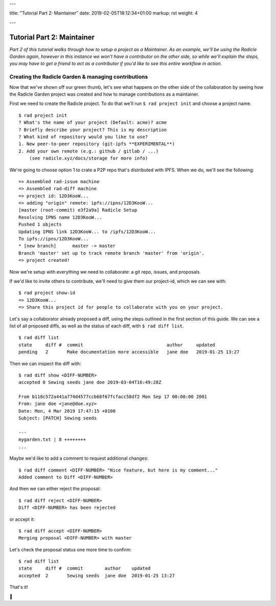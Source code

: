 ---

title: "Tutorial Part 2: Maintainer"
date: 2019-02-05T18:12:34+01:00
markup: rst
weight: 4

---

===========================
Tutorial Part 2: Maintainer
===========================

*Part 2 of this tutorial walks through how to setup a project as a Maintainer. As an example, we'll be using the Radicle Garden again, however in this instance we won't have a contributor on the other side, so while we'll explain the steps, you may have to get a friend to act as a contributor if you'd like to see this entire workflow in action.*


Creating the Radicle Garden & managing contributions
====================================================

Now that we've shown off our green thumb, let's see what happens on the other side of the collaboration by seeing how the Radicle Garden project was created and how to manage contributions as a maintainer.

First we need to create the Radicle project. To do that we'll run ``$ rad project init`` and choose a project name.

::

  $ rad project init
  ? What's the name of your project (Default: acme)? acme
  ? Briefly describe your project? This is my description
  ? What kind of repository would you like to use?
  1. New peer-to-peer repository (git-ipfs **EXPERIMENTAL**)
  2. Add your own remote (e.g.: github / gitlab / ...)
      (see radicle.xyz/docs/storage for more info)

We're going to choose option 1 to crate a P2P repo that's distributed with IPFS. When we do, we'll see the following:

::

  => Assembled rad-issue machine
  => Assembled rad-diff machine
  => project id: 12D3KooW...
  => adding "origin" remote: ipfs://ipns/12D3KooW...
  [master (root-commit) e3f2a9a] Radicle Setup
  Resolving IPNS name 12D3KooW...
  Pushed 1 objects
  Updating IPNS link 12D3KooW... to /ipfs/12D3KooW...
  To ipfs://ipns/12D3KooW...
  * [new branch]      master -> master
  Branch 'master' set up to track remote branch 'master' from 'origin'.
  => project created!

Now we're setup with everything we need to collaborate: a git repo, issues, and proposals.

If we'd like to invite others to contribute, we'll need to give them our project-id, which we can see with:

::

  $ rad project show-id
  => 12D3KooW...
  => Share this project id for people to collaborate with you on your project.

Let's say a collaborator already proposed a diff, using the steps outlined in the first section of this guide. We can see a list of all proposed diffs, as well as the status of each diff, with ``$ rad diff list``.

::

  $ rad diff list
  state     diff #  commit                               author     updated
  pending   2       Make documentation more accessible   jane doe   2019-01-25 13:27

Then we can inspect the diff with:

::

  $ rad diff show <DIFF-NUMBER>
  accepted 0 Sewing seeds jane doe 2019-03-04T16:49:28Z

  From b118c572a441a774d4577ccb68f67fcfacc58df2 Mon Sep 17 00:00:00 2001
  From: jane doe <jane@doe.xyz>
  Date: Mon, 4 Mar 2019 17:47:15 +0100
  Subject: [PATCH] Sewing seeds

  ---
  mygarden.txt | 8 ++++++++
  ...

Maybe we'd like to add a comment to request additional changes:

::

  $ rad diff comment <DIFF-NUMBER> "Nice feature, but here is my comment..."
  Added comment to Diff <DIFF-NUMBER>

And then we can either reject the proposal:

::

  $ rad diff reject <DIFF-NUMBER>
  Diff <DIFF-NUMBER> has been rejected

or accept it:

::

  $ rad diff accept <DIFF-NUMBER>
  Merging proposal <DIFF-NUMBER> with master

Let's check the proposal status one more time to confirm:

::

  $ rad diff list
  state     diff #  commit        author    updated
  accepted  2       Sewing seeds  jane doe  2019-01-25 13:27

That's it!

🌻

